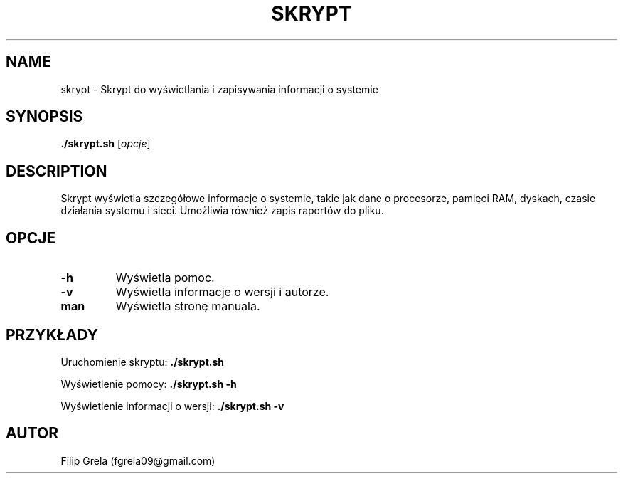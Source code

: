 .TH SKRYPT 1 "29 April 2025" "Version 0.1" "System Info Script Manual"
.SH NAME
skrypt \- Skrypt do wyświetlania i zapisywania informacji o systemie
.SH SYNOPSIS
.B ./skrypt.sh
.RI [ opcje ]
.SH DESCRIPTION
Skrypt wyświetla szczegółowe informacje o systemie, takie jak dane o procesorze, pamięci RAM, dyskach, czasie działania systemu i sieci. Umożliwia również zapis raportów do pliku.

.SH OPCJE
.TP
.B -h
Wyświetla pomoc.
.TP
.B -v
Wyświetla informacje o wersji i autorze.
.TP
.B man
Wyświetla stronę manuala.

.SH PRZYKŁADY
Uruchomienie skryptu:
.B ./skrypt.sh

Wyświetlenie pomocy:
.B ./skrypt.sh -h

Wyświetlenie informacji o wersji:
.B ./skrypt.sh -v

.SH AUTOR
Filip Grela (fgrela09@gmail.com)